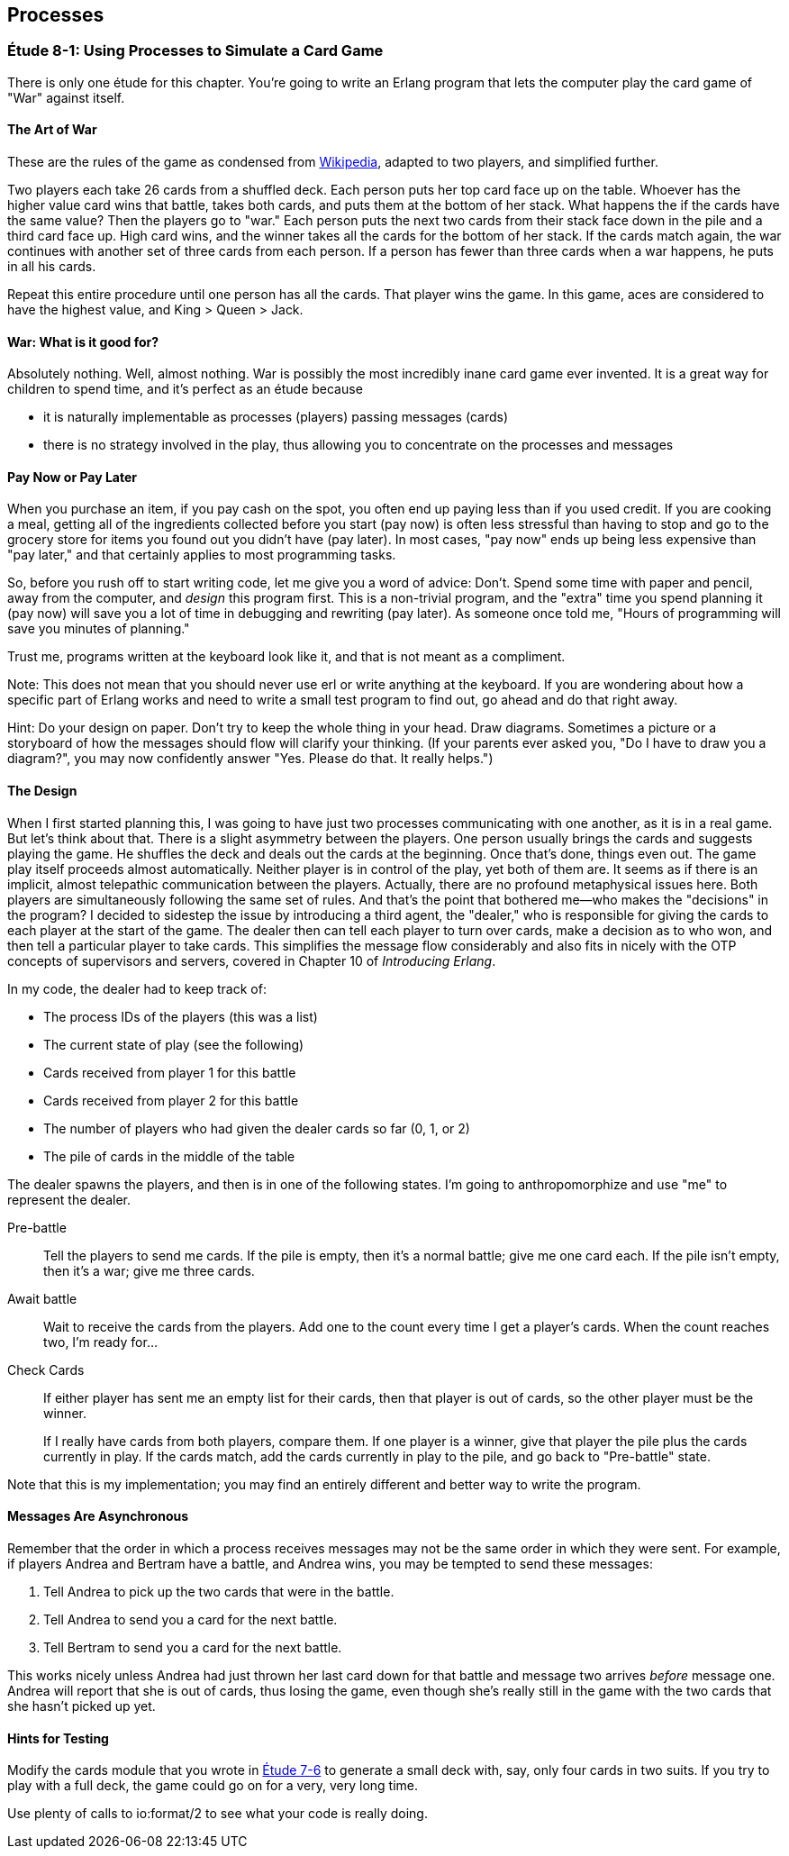 [[PROCESSES]]
Processes
---------

[[CH08-ET01]]
Étude 8-1: Using Processes to Simulate a Card Game
~~~~~~~~~~~~~~~~~~~~~~~~~~~~~~~~~~~~~~~~~~~~~~~~~~
There is only one étude for this chapter. You're going to
write an Erlang program that lets the computer play the card
game of "War" against itself.

The Art of War
^^^^^^^^^^^^^^
These are the rules of the game as condensed from
http://en.wikipedia.org/wiki/War_%28card_game%29,Wikipedia[Wikipedia], adapted
to two players, and simplified further.

Two players each take 26 cards from a shuffled deck. Each person
puts her top card face up on the table. Whoever has the higher
value card wins that battle, takes both cards, and puts
them at the bottom of her stack. What happens the if the cards 
have the same value?
Then the players go to "war." Each person puts the next two cards from
their stack face down in the pile and a third card face up. High card
wins, and the winner takes all the cards for the bottom of her stack.
If the cards match again, the war continues with another set of three cards from
each person. If a person has fewer than three cards
when a war happens, he puts in all his cards.

Repeat this entire procedure until one person has all the cards. That player
wins the game. In this game, aces are considered to have the highest value,
and King > Queen > Jack.

War: What is it good for?
^^^^^^^^^^^^^^^^^^^^^^^^^
Absolutely nothing. Well, almost nothing. War is possibly the most
incredibly inane card game ever invented. It is a great way for children
to spend time, and it's perfect as an étude because

* it is naturally implementable as processes (players) passing messages
(cards)
* there is no strategy involved in the play, thus allowing you to concentrate
on the processes and messages

Pay Now or Pay Later
^^^^^^^^^^^^^^^^^^^^
When you purchase an item, if you pay cash on the spot, you often end up paying
less than if you used credit. If you are cooking a meal, getting all of the
ingredients collected before you start (pay now) is often less stressful than
having to stop and go to the grocery store for items you found out you didn't
have (pay later). In most cases, "pay now" ends up being less expensive than
"pay later," and that certainly applies to most programming tasks.

So, before you rush off to start writing code, let me give you a word of advice:
Don't. Spend some time with paper and pencil, away from the computer, and
_design_ this program first. This is a non-trivial program, and the "extra"
time you spend planning it (pay now) will save you a lot of time in
debugging and rewriting (pay later). As someone once told me, "Hours of
programming will save you minutes of planning."

Trust me, programs written at the keyboard look like it, and that
is not meant as a compliment.

Note: This does not mean that you should never use +erl+ or write anything
at the keyboard. If you are wondering about how a specific part of Erlang
works and need to write a small test program to find out, go ahead and do that
right away.

Hint: Do your design on paper. Don't try to keep the whole thing in your
head. Draw diagrams. Sometimes a picture or a storyboard of how the
messages should flow will clarify your thinking. (If your parents ever
asked you, "Do I have to draw you a diagram?", you may now confidently
answer "Yes. Please do that. It really helps.")

The Design
^^^^^^^^^^
When I first started planning this, I was going to have just two processes
communicating with one another, as it is in a real game. But let's think
about that. There is a slight asymmetry between the players. One
person usually brings the cards and suggests playing the game. He shuffles
the deck and deals out the cards at the beginning. Once that's done, 
things even out. The game play itself proceeds almost automatically. Neither
player is in control of the play, yet both of them are. It seems as if
there is an implicit, almost telepathic communication between the players.
Actually, there are no profound metaphysical issues here. Both players
are simultaneously following the same set of rules. And that's the point that
bothered me--who makes the "decisions" in the program? I decided to sidestep
the issue by introducing a third agent, the "dealer," who is responsible for
giving the cards to each player at the start of the game. The dealer then
can tell each player to turn over cards, make a decision as to who won, and
then tell a particular player to take cards. This simplifies the message
flow considerably and also fits in nicely with the OTP concepts of supervisors
and servers, covered in Chapter 10 of _Introducing Erlang_.


In my code, the dealer had to keep track of:

* The process IDs of the players (this was a list)
* The current state of play (see the following)
* Cards received from player 1 for this battle
* Cards received from player 2 for this battle
* The number of players who had given the dealer cards so far (0, 1, or 2)
* The pile of cards in the middle of the table

The dealer spawns the players, and then is in one of the following states.
I'm going to anthropomorphize and use "me" to represent the dealer.

Pre-battle::
  Tell the players to send me cards. If the pile is empty, then
  it's a normal battle; give me one card each. If the pile isn't empty, then
  it's a war; give me three cards.
  
Await battle::
  Wait to receive the cards from the players. Add one to the count every
  time I get a player's cards. When the count reaches two, I'm ready for...

Check Cards::
  If either player has sent me an empty list for their cards, then that player
  is out of cards, so the other player must be the winner.
+
If I really have cards from both players, compare them. If one player
is a winner, give that player the pile plus the cards currently in play.
If the cards match, add the cards currently in play to the pile, and
go back to "Pre-battle" state.

Note that this is my implementation; you may find an entirely
different and better way to write the program.

Messages Are Asynchronous
^^^^^^^^^^^^^^^^^^^^^^^^^
Remember that the order in which a process receives messages may
not be the same order in which they were sent. For example, if players
Andrea and Bertram have a battle, and Andrea wins,
you may be tempted to send these messages:

1. Tell Andrea to pick up the two cards that were in the battle.
2. Tell Andrea to send you a card for the next battle.
3. Tell Bertram to send you a card for the next battle.

This works nicely unless Andrea had just thrown her last card down
for that battle and message two arrives _before_ message one.
Andrea will report that she is out of cards, thus losing the game,
even though she's really still in the game with the two cards that
she hasn't picked up yet.

Hints for Testing
^^^^^^^^^^^^^^^^^
Modify the +cards+ module that you wrote in <<CH07-ET06,Étude 7-6>>
to generate a small deck with, say, only
four cards in two suits. If you try to play with a full deck, the game could
go on for a very, very long time.

Use plenty of calls to +io:format/2+ to see what your code is really doing.
